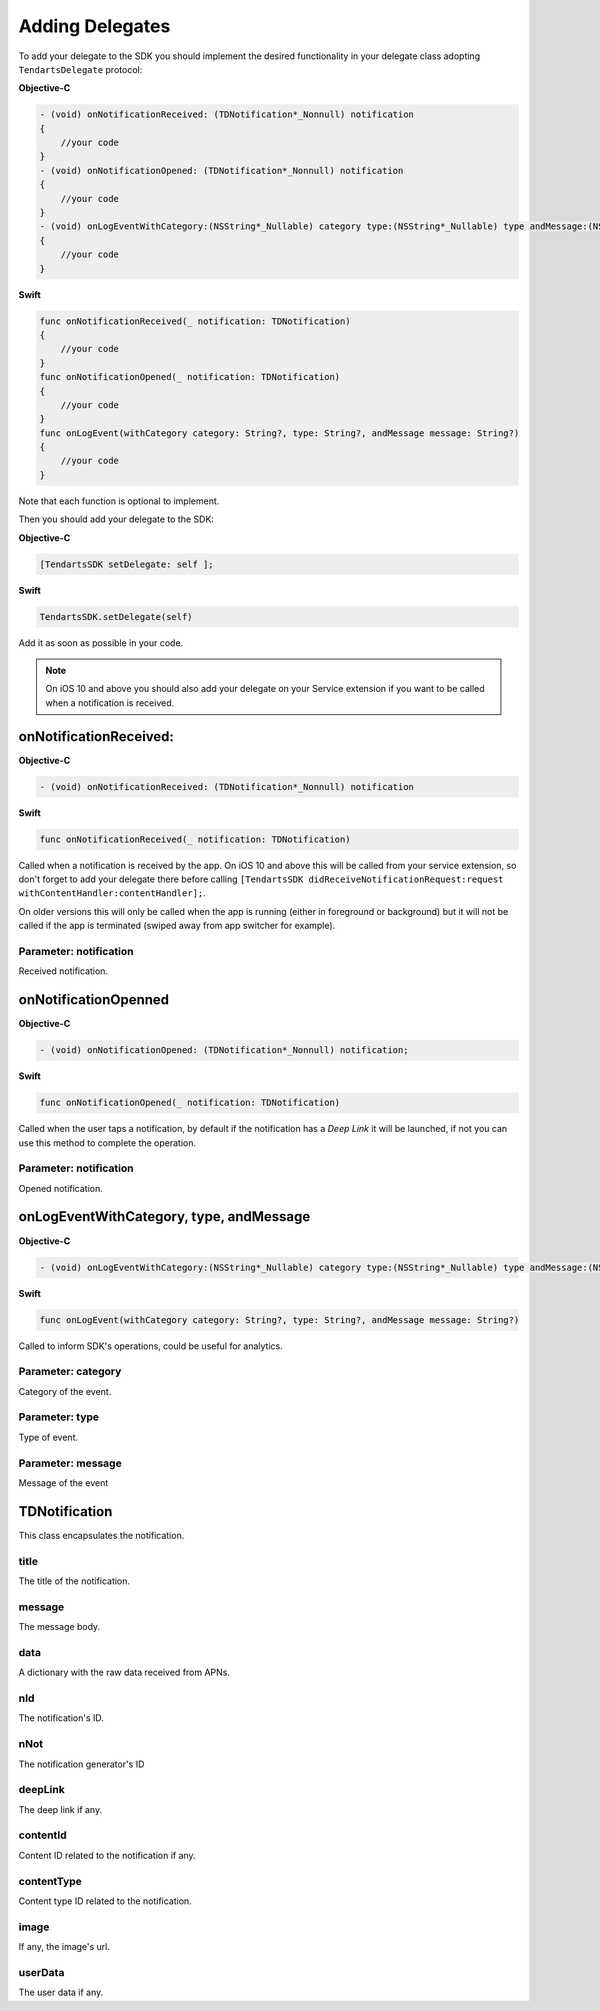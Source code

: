 .. _ios-delegate:

================
Adding Delegates
================

To add your delegate to the SDK you should implement the desired functionality in your delegate class adopting ``TendartsDelegate`` protocol:

**Objective-C**

.. code-block:: Objective-C

    - (void) onNotificationReceived: (TDNotification*_Nonnull) notification
    {
        //your code
    }
    - (void) onNotificationOpened: (TDNotification*_Nonnull) notification
    {
    	//your code
    }
    - (void) onLogEventWithCategory:(NSString*_Nullable) category type:(NSString*_Nullable) type andMessage:(NSString *_Nullable) message
    {
        //your code
    }

**Swift**

.. code-block:: Swift

    func onNotificationReceived(_ notification: TDNotification)
    {
        //your code
    }
    func onNotificationOpened(_ notification: TDNotification)
    {
        //your code
    }
    func onLogEvent(withCategory category: String?, type: String?, andMessage message: String?)
    {
        //your code
    }


Note that each function is optional to implement.


Then you should add your delegate to the SDK:

**Objective-C**

.. code-block:: Objective-C

    [TendartsSDK setDelegate: self ];

**Swift**

.. code-block:: Swift

    TendartsSDK.setDelegate(self)


Add it as soon as possible in your code.


.. note::

    On iOS 10 and above you should also add your delegate on your Service extension if you want to be called when a notification is received.


onNotificationReceived:
=======================

**Objective-C**

.. code-block:: Objective-C

    - (void) onNotificationReceived: (TDNotification*_Nonnull) notification

**Swift**

.. code-block:: Swift

    func onNotificationReceived(_ notification: TDNotification)

Called when a notification is received by the app. On iOS 10 and above this will be called from your service extension, so don't forget to add your delegate there before calling ``[TendartsSDK didReceiveNotificationRequest:request withContentHandler:contentHandler];``.

On older versions this will only be called when the app is running (either in foreground or background) but it will not be called if the app is terminated (swiped away from app switcher for example).

Parameter: notification
-----------------------

Received notification.

onNotificationOpenned
=====================

**Objective-C**

.. code-block:: Objective-C

    - (void) onNotificationOpened: (TDNotification*_Nonnull) notification;

**Swift**

.. code-block:: Swift

    func onNotificationOpened(_ notification: TDNotification)

Called when the user taps a notification, by default if the notification has a *Deep Link* it will be launched, if not you can use this method to complete the operation.

Parameter: notification
-----------------------

Opened notification.

onLogEventWithCategory, type, andMessage
========================================

**Objective-C**

.. code-block:: Objective-C

    - (void) onLogEventWithCategory:(NSString*_Nullable) category type:(NSString*_Nullable) type andMessage:(NSString *_Nullable) message;

**Swift**

.. code-block:: Swift

    func onLogEvent(withCategory category: String?, type: String?, andMessage message: String?)

Called to inform SDK's operations, could be useful for analytics.

Parameter: category
-------------------

Category of the event.

Parameter: type
---------------

Type of event.

Parameter: message
------------------

Message of the event

TDNotification
==============

This class encapsulates the notification.

title
-----

The title of the notification.

message
-------

The message body.

data
----

A dictionary with the raw data received from APNs.

nId
---

The notification's ID.

nNot
----

The notification generator's ID

deepLink
--------

The deep link if any.

contentId
---------

Content ID related to the notification if any.

contentType
-----------

Content type ID related to the notification.

image
-----

If any, the image's url.

userData
--------

The user data if any.
